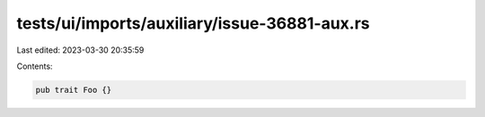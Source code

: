 tests/ui/imports/auxiliary/issue-36881-aux.rs
=============================================

Last edited: 2023-03-30 20:35:59

Contents:

.. code-block:: rs

    pub trait Foo {}


